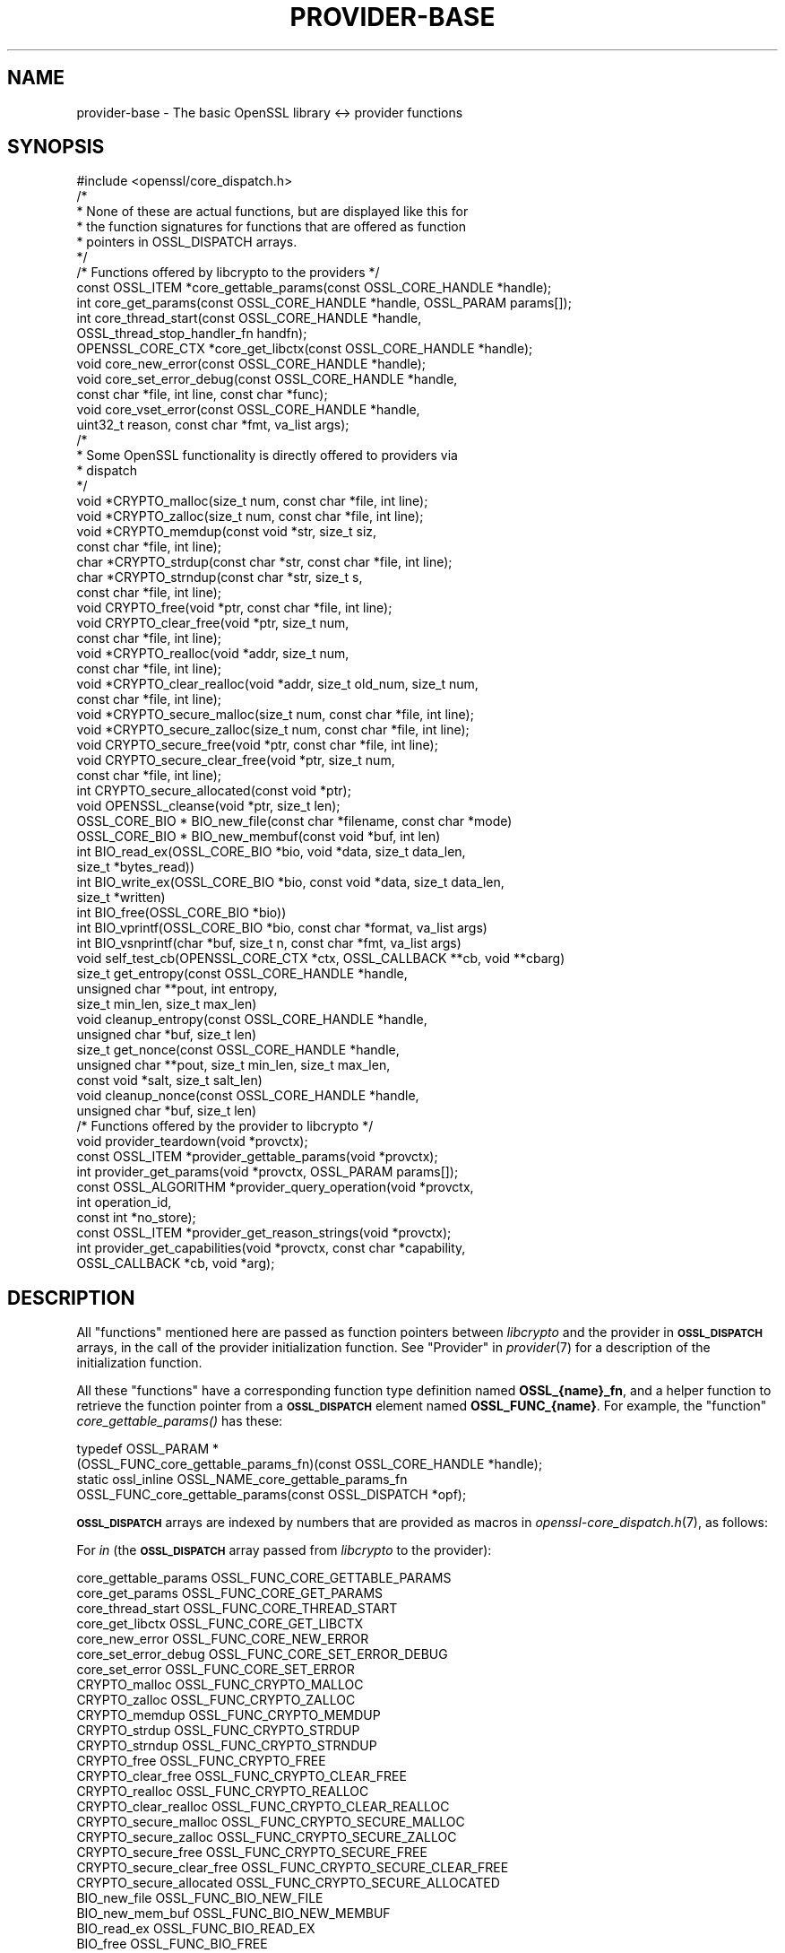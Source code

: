 .\" Automatically generated by Pod::Man 2.27 (Pod::Simple 3.28)
.\"
.\" Standard preamble:
.\" ========================================================================
.de Sp \" Vertical space (when we can't use .PP)
.if t .sp .5v
.if n .sp
..
.de Vb \" Begin verbatim text
.ft CW
.nf
.ne \\$1
..
.de Ve \" End verbatim text
.ft R
.fi
..
.\" Set up some character translations and predefined strings.  \*(-- will
.\" give an unbreakable dash, \*(PI will give pi, \*(L" will give a left
.\" double quote, and \*(R" will give a right double quote.  \*(C+ will
.\" give a nicer C++.  Capital omega is used to do unbreakable dashes and
.\" therefore won't be available.  \*(C` and \*(C' expand to `' in nroff,
.\" nothing in troff, for use with C<>.
.tr \(*W-
.ds C+ C\v'-.1v'\h'-1p'\s-2+\h'-1p'+\s0\v'.1v'\h'-1p'
.ie n \{\
.    ds -- \(*W-
.    ds PI pi
.    if (\n(.H=4u)&(1m=24u) .ds -- \(*W\h'-12u'\(*W\h'-12u'-\" diablo 10 pitch
.    if (\n(.H=4u)&(1m=20u) .ds -- \(*W\h'-12u'\(*W\h'-8u'-\"  diablo 12 pitch
.    ds L" ""
.    ds R" ""
.    ds C` ""
.    ds C' ""
'br\}
.el\{\
.    ds -- \|\(em\|
.    ds PI \(*p
.    ds L" ``
.    ds R" ''
.    ds C`
.    ds C'
'br\}
.\"
.\" Escape single quotes in literal strings from groff's Unicode transform.
.ie \n(.g .ds Aq \(aq
.el       .ds Aq '
.\"
.\" If the F register is turned on, we'll generate index entries on stderr for
.\" titles (.TH), headers (.SH), subsections (.SS), items (.Ip), and index
.\" entries marked with X<> in POD.  Of course, you'll have to process the
.\" output yourself in some meaningful fashion.
.\"
.\" Avoid warning from groff about undefined register 'F'.
.de IX
..
.nr rF 0
.if \n(.g .if rF .nr rF 1
.if (\n(rF:(\n(.g==0)) \{
.    if \nF \{
.        de IX
.        tm Index:\\$1\t\\n%\t"\\$2"
..
.        if !\nF==2 \{
.            nr % 0
.            nr F 2
.        \}
.    \}
.\}
.rr rF
.\"
.\" Accent mark definitions (@(#)ms.acc 1.5 88/02/08 SMI; from UCB 4.2).
.\" Fear.  Run.  Save yourself.  No user-serviceable parts.
.    \" fudge factors for nroff and troff
.if n \{\
.    ds #H 0
.    ds #V .8m
.    ds #F .3m
.    ds #[ \f1
.    ds #] \fP
.\}
.if t \{\
.    ds #H ((1u-(\\\\n(.fu%2u))*.13m)
.    ds #V .6m
.    ds #F 0
.    ds #[ \&
.    ds #] \&
.\}
.    \" simple accents for nroff and troff
.if n \{\
.    ds ' \&
.    ds ` \&
.    ds ^ \&
.    ds , \&
.    ds ~ ~
.    ds /
.\}
.if t \{\
.    ds ' \\k:\h'-(\\n(.wu*8/10-\*(#H)'\'\h"|\\n:u"
.    ds ` \\k:\h'-(\\n(.wu*8/10-\*(#H)'\`\h'|\\n:u'
.    ds ^ \\k:\h'-(\\n(.wu*10/11-\*(#H)'^\h'|\\n:u'
.    ds , \\k:\h'-(\\n(.wu*8/10)',\h'|\\n:u'
.    ds ~ \\k:\h'-(\\n(.wu-\*(#H-.1m)'~\h'|\\n:u'
.    ds / \\k:\h'-(\\n(.wu*8/10-\*(#H)'\z\(sl\h'|\\n:u'
.\}
.    \" troff and (daisy-wheel) nroff accents
.ds : \\k:\h'-(\\n(.wu*8/10-\*(#H+.1m+\*(#F)'\v'-\*(#V'\z.\h'.2m+\*(#F'.\h'|\\n:u'\v'\*(#V'
.ds 8 \h'\*(#H'\(*b\h'-\*(#H'
.ds o \\k:\h'-(\\n(.wu+\w'\(de'u-\*(#H)/2u'\v'-.3n'\*(#[\z\(de\v'.3n'\h'|\\n:u'\*(#]
.ds d- \h'\*(#H'\(pd\h'-\w'~'u'\v'-.25m'\f2\(hy\fP\v'.25m'\h'-\*(#H'
.ds D- D\\k:\h'-\w'D'u'\v'-.11m'\z\(hy\v'.11m'\h'|\\n:u'
.ds th \*(#[\v'.3m'\s+1I\s-1\v'-.3m'\h'-(\w'I'u*2/3)'\s-1o\s+1\*(#]
.ds Th \*(#[\s+2I\s-2\h'-\w'I'u*3/5'\v'-.3m'o\v'.3m'\*(#]
.ds ae a\h'-(\w'a'u*4/10)'e
.ds Ae A\h'-(\w'A'u*4/10)'E
.    \" corrections for vroff
.if v .ds ~ \\k:\h'-(\\n(.wu*9/10-\*(#H)'\s-2\u~\d\s+2\h'|\\n:u'
.if v .ds ^ \\k:\h'-(\\n(.wu*10/11-\*(#H)'\v'-.4m'^\v'.4m'\h'|\\n:u'
.    \" for low resolution devices (crt and lpr)
.if \n(.H>23 .if \n(.V>19 \
\{\
.    ds : e
.    ds 8 ss
.    ds o a
.    ds d- d\h'-1'\(ga
.    ds D- D\h'-1'\(hy
.    ds th \o'bp'
.    ds Th \o'LP'
.    ds ae ae
.    ds Ae AE
.\}
.rm #[ #] #H #V #F C
.\" ========================================================================
.\"
.IX Title "PROVIDER-BASE 7"
.TH PROVIDER-BASE 7 "2021-01-07" "3.0.0-alpha10-dev" "OpenSSL"
.\" For nroff, turn off justification.  Always turn off hyphenation; it makes
.\" way too many mistakes in technical documents.
.if n .ad l
.nh
.SH "NAME"
provider\-base
\&\- The basic OpenSSL library <\-> provider functions
.SH "SYNOPSIS"
.IX Header "SYNOPSIS"
.Vb 1
\& #include <openssl/core_dispatch.h>
\&
\& /*
\&  * None of these are actual functions, but are displayed like this for
\&  * the function signatures for functions that are offered as function
\&  * pointers in OSSL_DISPATCH arrays.
\&  */
\&
\& /* Functions offered by libcrypto to the providers */
\& const OSSL_ITEM *core_gettable_params(const OSSL_CORE_HANDLE *handle);
\& int core_get_params(const OSSL_CORE_HANDLE *handle, OSSL_PARAM params[]);
\& int core_thread_start(const OSSL_CORE_HANDLE *handle,
\&                       OSSL_thread_stop_handler_fn handfn);
\& OPENSSL_CORE_CTX *core_get_libctx(const OSSL_CORE_HANDLE *handle);
\& void core_new_error(const OSSL_CORE_HANDLE *handle);
\& void core_set_error_debug(const OSSL_CORE_HANDLE *handle,
\&                           const char *file, int line, const char *func);
\& void core_vset_error(const OSSL_CORE_HANDLE *handle,
\&                      uint32_t reason, const char *fmt, va_list args);
\&
\& /*
\&  * Some OpenSSL functionality is directly offered to providers via
\&  * dispatch
\&  */
\& void *CRYPTO_malloc(size_t num, const char *file, int line);
\& void *CRYPTO_zalloc(size_t num, const char *file, int line);
\& void *CRYPTO_memdup(const void *str, size_t siz,
\&                     const char *file, int line);
\& char *CRYPTO_strdup(const char *str, const char *file, int line);
\& char *CRYPTO_strndup(const char *str, size_t s,
\&                      const char *file, int line);
\& void CRYPTO_free(void *ptr, const char *file, int line);
\& void CRYPTO_clear_free(void *ptr, size_t num,
\&                        const char *file, int line);
\& void *CRYPTO_realloc(void *addr, size_t num,
\&                      const char *file, int line);
\& void *CRYPTO_clear_realloc(void *addr, size_t old_num, size_t num,
\&                            const char *file, int line);
\& void *CRYPTO_secure_malloc(size_t num, const char *file, int line);
\& void *CRYPTO_secure_zalloc(size_t num, const char *file, int line);
\& void CRYPTO_secure_free(void *ptr, const char *file, int line);
\& void CRYPTO_secure_clear_free(void *ptr, size_t num,
\&                               const char *file, int line);
\& int CRYPTO_secure_allocated(const void *ptr);
\& void OPENSSL_cleanse(void *ptr, size_t len);
\&
\& OSSL_CORE_BIO * BIO_new_file(const char *filename, const char *mode)
\& OSSL_CORE_BIO * BIO_new_membuf(const void *buf, int len)
\& int BIO_read_ex(OSSL_CORE_BIO *bio, void *data, size_t data_len,
\&                 size_t *bytes_read))
\& int BIO_write_ex(OSSL_CORE_BIO *bio, const void *data, size_t data_len,
\&                  size_t *written)
\& int BIO_free(OSSL_CORE_BIO *bio))
\& int BIO_vprintf(OSSL_CORE_BIO *bio, const char *format, va_list args)
\& int BIO_vsnprintf(char *buf, size_t n, const char *fmt, va_list args)
\&
\& void self_test_cb(OPENSSL_CORE_CTX *ctx, OSSL_CALLBACK **cb, void **cbarg)
\&
\& size_t get_entropy(const OSSL_CORE_HANDLE *handle,
\&                    unsigned char **pout, int entropy,
\&                    size_t min_len, size_t max_len)
\& void cleanup_entropy(const OSSL_CORE_HANDLE *handle,
\&                      unsigned char *buf, size_t len)
\& size_t get_nonce(const OSSL_CORE_HANDLE *handle,
\&                  unsigned char **pout, size_t min_len, size_t max_len,
\&                  const void *salt, size_t salt_len)
\& void cleanup_nonce(const OSSL_CORE_HANDLE *handle,
\&                    unsigned char *buf, size_t len)
\&
\& /* Functions offered by the provider to libcrypto */
\& void provider_teardown(void *provctx);
\& const OSSL_ITEM *provider_gettable_params(void *provctx);
\& int provider_get_params(void *provctx, OSSL_PARAM params[]);
\& const OSSL_ALGORITHM *provider_query_operation(void *provctx,
\&                                                int operation_id,
\&                                                const int *no_store);
\& const OSSL_ITEM *provider_get_reason_strings(void *provctx);
\& int provider_get_capabilities(void *provctx, const char *capability,
\&                               OSSL_CALLBACK *cb, void *arg);
.Ve
.SH "DESCRIPTION"
.IX Header "DESCRIPTION"
All \*(L"functions\*(R" mentioned here are passed as function pointers between
\&\fIlibcrypto\fR and the provider in \fB\s-1OSSL_DISPATCH\s0\fR arrays, in the call
of the provider initialization function.  See \*(L"Provider\*(R" in \fIprovider\fR\|(7)
for a description of the initialization function.
.PP
All these \*(L"functions\*(R" have a corresponding function type definition
named \fBOSSL_{name}_fn\fR, and a helper function to retrieve the
function pointer from a \fB\s-1OSSL_DISPATCH\s0\fR element named
\&\fBOSSL_FUNC_{name}\fR.
For example, the \*(L"function\*(R" \fIcore_gettable_params()\fR has these:
.PP
.Vb 4
\& typedef OSSL_PARAM *
\&     (OSSL_FUNC_core_gettable_params_fn)(const OSSL_CORE_HANDLE *handle);
\& static ossl_inline OSSL_NAME_core_gettable_params_fn
\&     OSSL_FUNC_core_gettable_params(const OSSL_DISPATCH *opf);
.Ve
.PP
\&\fB\s-1OSSL_DISPATCH\s0\fR arrays are indexed by numbers that are provided as
macros in \fIopenssl\-core_dispatch.h\fR\|(7), as follows:
.PP
For \fIin\fR (the \fB\s-1OSSL_DISPATCH\s0\fR array passed from \fIlibcrypto\fR to the
provider):
.PP
.Vb 10
\& core_gettable_params           OSSL_FUNC_CORE_GETTABLE_PARAMS
\& core_get_params                OSSL_FUNC_CORE_GET_PARAMS
\& core_thread_start              OSSL_FUNC_CORE_THREAD_START
\& core_get_libctx                OSSL_FUNC_CORE_GET_LIBCTX
\& core_new_error                 OSSL_FUNC_CORE_NEW_ERROR
\& core_set_error_debug           OSSL_FUNC_CORE_SET_ERROR_DEBUG
\& core_set_error                 OSSL_FUNC_CORE_SET_ERROR
\& CRYPTO_malloc                  OSSL_FUNC_CRYPTO_MALLOC
\& CRYPTO_zalloc                  OSSL_FUNC_CRYPTO_ZALLOC
\& CRYPTO_memdup                  OSSL_FUNC_CRYPTO_MEMDUP
\& CRYPTO_strdup                  OSSL_FUNC_CRYPTO_STRDUP
\& CRYPTO_strndup                 OSSL_FUNC_CRYPTO_STRNDUP
\& CRYPTO_free                    OSSL_FUNC_CRYPTO_FREE
\& CRYPTO_clear_free              OSSL_FUNC_CRYPTO_CLEAR_FREE
\& CRYPTO_realloc                 OSSL_FUNC_CRYPTO_REALLOC
\& CRYPTO_clear_realloc           OSSL_FUNC_CRYPTO_CLEAR_REALLOC
\& CRYPTO_secure_malloc           OSSL_FUNC_CRYPTO_SECURE_MALLOC
\& CRYPTO_secure_zalloc           OSSL_FUNC_CRYPTO_SECURE_ZALLOC
\& CRYPTO_secure_free             OSSL_FUNC_CRYPTO_SECURE_FREE
\& CRYPTO_secure_clear_free       OSSL_FUNC_CRYPTO_SECURE_CLEAR_FREE
\& CRYPTO_secure_allocated        OSSL_FUNC_CRYPTO_SECURE_ALLOCATED
\& BIO_new_file                   OSSL_FUNC_BIO_NEW_FILE
\& BIO_new_mem_buf                OSSL_FUNC_BIO_NEW_MEMBUF
\& BIO_read_ex                    OSSL_FUNC_BIO_READ_EX
\& BIO_free                       OSSL_FUNC_BIO_FREE
\& BIO_vprintf                    OSSL_FUNC_BIO_VPRINTF
\& OPENSSL_cleanse                OSSL_FUNC_OPENSSL_CLEANSE
\& OSSL_SELF_TEST_set_callback    OSSL_FUNC_SELF_TEST_CB
\& ossl_rand_get_entropy          OSSL_FUNC_GET_ENTROPY
\& ossl_rand_cleanup_entropy      OSSL_FUNC_CLEANUP_ENTROPY
\& ossl_rand_get_nonce            OSSL_FUNC_GET_NONCE
\& ossl_rand_cleanup_nonce        OSSL_FUNC_CLEANUP_NONCE
.Ve
.PP
For \fI*out\fR (the \fB\s-1OSSL_DISPATCH\s0\fR array passed from the provider to
\&\fIlibcrypto\fR):
.PP
.Vb 7
\& provider_teardown              OSSL_FUNC_PROVIDER_TEARDOWN
\& provider_gettable_params       OSSL_FUNC_PROVIDER_GETTABLE_PARAMS
\& provider_get_params            OSSL_FUNC_PROVIDER_GET_PARAMS
\& provider_query_operation       OSSL_FUNC_PROVIDER_QUERY_OPERATION
\& provider_get_reason_strings    OSSL_FUNC_PROVIDER_GET_REASON_STRINGS
\& provider_get_capabilities      OSSL_FUNC_PROVIDER_GET_CAPABILITIES
\& provider_self_test             OSSL_FUNC_PROVIDER_SELF_TEST
.Ve
.SS "Core functions"
.IX Subsection "Core functions"
\&\fIcore_gettable_params()\fR returns a constant array of descriptor
\&\fB\s-1OSSL_PARAM\s0\fR, for parameters that \fIcore_get_params()\fR can handle.
.PP
\&\fIcore_get_params()\fR retrieves parameters from the core for the given \fIhandle\fR.
See \*(L"Core parameters\*(R" below for a description of currently known
parameters.
.PP
\&\fIcore_get_libctx()\fR retrieves the library context in which the library
object for the current provider is stored, accessible through the \fIhandle\fR.
This may sometimes be useful if the provider wishes to store a
reference to its context in the same library context.
.PP
\&\fIcore_new_error()\fR, \fIcore_set_error_debug()\fR and \fIcore_set_error()\fR are
building blocks for reporting an error back to the core, with
reference to the \fIhandle\fR.
.IP "\fIcore_new_error()\fR" 4
.IX Item "core_new_error()"
allocates a new thread specific error record.
.Sp
This corresponds to the OpenSSL function \fIERR_new\fR\|(3).
.IP "\fIcore_set_error_debug()\fR" 4
.IX Item "core_set_error_debug()"
sets debugging information in the current thread specific error
record.
The debugging information includes the name of the file \fIfile\fR, the
line \fIline\fR and the function name \fIfunc\fR where the error occurred.
.Sp
This corresponds to the OpenSSL function \fIERR_set_debug\fR\|(3).
.IP "\fIcore_set_error()\fR" 4
.IX Item "core_set_error()"
sets the \fIreason\fR for the error, along with any addition data.
The \fIreason\fR is a number defined by the provider and used to index
the reason strings table that's returned by
\&\fIprovider_get_reason_strings()\fR.
The additional data is given as a format string \fIfmt\fR and a set of
arguments \fIargs\fR, which are treated in the same manner as with
\&\fIBIO_vsnprintf()\fR.
\&\fIfile\fR and \fIline\fR may also be passed to indicate exactly where the
error occurred or was reported.
.Sp
This corresponds to the OpenSSL function \fIERR_vset_error\fR\|(3).
.PP
\&\fICRYPTO_malloc()\fR, \fICRYPTO_zalloc()\fR, \fICRYPTO_memdup()\fR, \fICRYPTO_strdup()\fR,
\&\fICRYPTO_strndup()\fR, \fICRYPTO_free()\fR, \fICRYPTO_clear_free()\fR,
\&\fICRYPTO_realloc()\fR, \fICRYPTO_clear_realloc()\fR, \fICRYPTO_secure_malloc()\fR,
\&\fICRYPTO_secure_zalloc()\fR, \fICRYPTO_secure_free()\fR,
\&\fICRYPTO_secure_clear_free()\fR, \fICRYPTO_secure_allocated()\fR,
\&\fIBIO_new_file()\fR, \fIBIO_new_mem_buf()\fR, \fIBIO_read_ex()\fR, \fIBIO_free()\fR,
\&\fIBIO_vprintf()\fR, \fIOPENSSL_cleanse()\fR, and \fIOPENSSL_hexstr2buf()\fR
correspond exactly to the public functions with the same name.
As a matter of fact, the pointers in the \fB\s-1OSSL_DISPATCH\s0\fR array are
direct pointers to those public functions. Note that the \s-1BIO\s0 functions take an
\&\fB\s-1OSSL_CORE_BIO\s0\fR type rather than the standard \fB\s-1BIO\s0\fR type. This is to ensure
that a provider does not mix BIOs from the core with BIOs used on the provider
side (the two are not compatible).
\&\fIOSSL_SELF_TEST_set_callback()\fR is used to set an optional callback that can be
passed into a provider. This may be ignored by a provider.
.PP
\&\fIget_entropy()\fR retrieves seeding material from the operating system.
The seeding material will have at least \fIentropy\fR bytes of randomness and the
output will have at least \fImin_len\fR and at most \fImax_len\fR bytes.
The buffer address is stored in \fI*pout\fR and the buffer length is
returned to the caller.  On error, zero is returned.
.PP
\&\fIcleanup_entropy()\fR is used to clean up and free the buffer returned by
\&\fIget_entropy()\fR.  The entropy pointer returned by \fIget_entropy()\fR is passed in
\&\fBbuf\fR and its length in \fBlen\fR.
.PP
\&\fIget_nonce()\fR retrieves a nonce using the passed \fIsalt\fR parameter
of length \fIsalt_len\fR and operating system specific information.
The \fIsalt\fR should contain uniquely identifying information and this is
included, in an unspecified manner, as part of the output.
The output is stored in a buffer which contrains at least \fImin_len\fR and at
most \fImax_len\fR bytes.  The buffer address is stored in \fI*pout\fR and the
buffer length returned to the caller.  On error, zero is returned.
.PP
\&\fIcleanup_nonce()\fR is used to clean up and free the buffer returned by
\&\fIget_nonce()\fR.  The nonce pointer returned by \fIget_nonce()\fR is passed in
\&\fBbuf\fR and its length in \fBlen\fR.
.SS "Provider functions"
.IX Subsection "Provider functions"
\&\fIprovider_teardown()\fR is called when a provider is shut down and removed
from the core's provider store.
It must free the passed \fIprovctx\fR.
.PP
\&\fIprovider_gettable_params()\fR should return a constant array of
descriptor \fB\s-1OSSL_PARAM\s0\fR, for parameters that \fIprovider_get_params()\fR
can handle.
.PP
\&\fIprovider_get_params()\fR should process the \fB\s-1OSSL_PARAM\s0\fR array
\&\fIparams\fR, setting the values of the parameters it understands.
.PP
\&\fIprovider_query_operation()\fR should return a constant \fB\s-1OSSL_ALGORITHM\s0\fR
that corresponds to the given \fIoperation_id\fR.
It should indicate if the core may store a reference to this array by
setting \fI*no_store\fR to 0 (core may store a reference) or 1 (core may
not store a reference).
.PP
\&\fIprovider_get_reason_strings()\fR should return a constant \fB\s-1OSSL_ITEM\s0\fR
array that provides reason strings for reason codes the provider may
use when reporting errors using \fIcore_put_error()\fR.
.PP
The \fIprovider_get_capabilities()\fR function should call the callback \fIcb\fR passing
it a set of \fB\s-1OSSL_PARAM\s0\fRs and the caller supplied argument \fIarg\fR. The
\&\fB\s-1OSSL_PARAM\s0\fRs should provide details about the capability with the name given
in the \fIcapability\fR argument relevant for the provider context \fIprovctx\fR. If a
provider supports multiple capabilities with the given name then it may call the
callback multiple times (one for each capability). Capabilities can be useful for
describing the services that a provider can offer. For further details see the
\&\*(L"\s-1CAPABILITIES\*(R"\s0 section below. It should return 1 on success or 0 on error.
.PP
The \fIprovider_self_test()\fR function should perform known answer tests on a subset
of the algorithms that it uses, and may also verify the integrity of the
provider module. It should return 1 on success or 0 on error. It will return 1
if this function is not used.
.PP
None of these functions are mandatory, but a provider is fairly
useless without at least \fIprovider_query_operation()\fR, and
\&\fIprovider_gettable_params()\fR is fairly useless if not accompanied by
\&\fIprovider_get_params()\fR.
.SS "Provider parameters"
.IX Subsection "Provider parameters"
\&\fIprovider_get_params()\fR can return the following provider parameters to the core:
.ie n .IP """name"" (\fB\s-1OSSL_PROV_PARAM_NAME\s0\fR) <UTF8_ptr>" 4
.el .IP "``name'' (\fB\s-1OSSL_PROV_PARAM_NAME\s0\fR) <UTF8_ptr>" 4
.IX Item "name (OSSL_PROV_PARAM_NAME) <UTF8_ptr>"
This points to a string that should give a unique name for the provider.
.ie n .IP """version"" (\fB\s-1OSSL_PROV_PARAM_VERSION\s0\fR) <UTF8_ptr>" 4
.el .IP "``version'' (\fB\s-1OSSL_PROV_PARAM_VERSION\s0\fR) <UTF8_ptr>" 4
.IX Item "version (OSSL_PROV_PARAM_VERSION) <UTF8_ptr>"
This points to a string that is a version number associated with this provider.
OpenSSL in-built providers use \s-1OPENSSL_VERSION_STR,\s0 but this may be different
for any third party provider. This string is for informational purposes only.
.ie n .IP """buildinfo"" (\fB\s-1OSSL_PROV_PARAM_BUILDINFO\s0\fR) <UTF8_ptr>" 4
.el .IP "``buildinfo'' (\fB\s-1OSSL_PROV_PARAM_BUILDINFO\s0\fR) <UTF8_ptr>" 4
.IX Item "buildinfo (OSSL_PROV_PARAM_BUILDINFO) <UTF8_ptr>"
This points to a string that is a build information associated with this provider.
OpenSSL in-built providers use \s-1OPENSSL_FULL_VERSION_STR,\s0 but this may be
different for any third party provider.
.ie n .IP """status"" (\fB\s-1OSSL_PROV_PARAM_STATUS\s0\fR) <unsigned integer>" 4
.el .IP "``status'' (\fB\s-1OSSL_PROV_PARAM_STATUS\s0\fR) <unsigned integer>" 4
.IX Item "status (OSSL_PROV_PARAM_STATUS) <unsigned integer>"
This returns 0 if the provider has entered an error state, otherwise it returns
1.
.PP
\&\fIprovider_gettable_params()\fR should return the above parameters.
.SS "Core parameters"
.IX Subsection "Core parameters"
\&\fIcore_get_params()\fR can retrieve the following core parameters for each provider:
.ie n .IP """openssl-version"" (\fB\s-1OSSL_PROV_PARAM_CORE_VERSION\s0\fR) <UTF8_ptr>" 4
.el .IP "``openssl-version'' (\fB\s-1OSSL_PROV_PARAM_CORE_VERSION\s0\fR) <UTF8_ptr>" 4
.IX Item "openssl-version (OSSL_PROV_PARAM_CORE_VERSION) <UTF8_ptr>"
This points to the OpenSSL libraries' full version string, i.e. the string
expanded from the macro \fB\s-1OPENSSL_VERSION_STR\s0\fR.
.ie n .IP """provider-name"" (\fB\s-1OSSL_PROV_PARAM_CORE_PROV_NAME\s0\fR) <UTF8_ptr>" 4
.el .IP "``provider-name'' (\fB\s-1OSSL_PROV_PARAM_CORE_PROV_NAME\s0\fR) <UTF8_ptr>" 4
.IX Item "provider-name (OSSL_PROV_PARAM_CORE_PROV_NAME) <UTF8_ptr>"
This points to the OpenSSL libraries' idea of what the calling provider is named.
.ie n .IP """module-filename"" (\fB\s-1OSSL_PROV_PARAM_CORE_MODULE_FILENAME\s0\fR) <UTF8_ptr>" 4
.el .IP "``module-filename'' (\fB\s-1OSSL_PROV_PARAM_CORE_MODULE_FILENAME\s0\fR) <UTF8_ptr>" 4
.IX Item "module-filename (OSSL_PROV_PARAM_CORE_MODULE_FILENAME) <UTF8_ptr>"
This points to a string containing the full filename of the providers
module file.
.PP
Additionally, provider specific configuration parameters from the
config file are available, in dotted name form.
The dotted name form is a concatenation of section names and final
config command name separated by periods.
.PP
For example, let's say we have the following config example:
.PP
.Vb 1
\& openssl_conf = openssl_init
\&
\& [openssl_init]
\& providers = providers_sect
\&
\& [providers_sect]
\& foo = foo_sect
\&
\& [foo_sect]
\& activate = 1
\& data1 = 2
\& data2 = str
\& more = foo_more
\&
\& [foo_more]
\& data3 = foo,bar
.Ve
.PP
The provider will have these additional parameters available:
.ie n .IP """activate""" 4
.el .IP "``activate''" 4
.IX Item "activate"
pointing at the string \*(L"1\*(R"
.ie n .IP """data1""" 4
.el .IP "``data1''" 4
.IX Item "data1"
pointing at the string \*(L"2\*(R"
.ie n .IP """data2""" 4
.el .IP "``data2''" 4
.IX Item "data2"
pointing at the string \*(L"str\*(R"
.ie n .IP """more.data3""" 4
.el .IP "``more.data3''" 4
.IX Item "more.data3"
pointing at the string \*(L"foo,bar\*(R"
.PP
For more information on handling parameters, see \s-1\fIOSSL_PARAM\s0\fR\|(3) as
\&\fIOSSL_PARAM_int\fR\|(3).
.SH "CAPABILITIES"
.IX Header "CAPABILITIES"
Capabilities describe some of the services that a provider can offer.
Applications can query the capabilities to discover those services.
.PP
\fI\*(L"TLS-GROUP\*(R" Capability\fR
.IX Subsection "TLS-GROUP Capability"
.PP
The \*(L"TLS-GROUP\*(R" capability can be queried by libssl to discover the list of
\&\s-1TLS\s0 groups that a provider can support. Each group supported can be used for
\&\fIkey exchange\fR (\s-1KEX\s0) or \fIkey encapsulation method\fR (\s-1KEM\s0) during a \s-1TLS\s0
handshake.
\&\s-1TLS\s0 clients can advertise the list of \s-1TLS\s0 groups they support in the
supported_groups extension, and \s-1TLS\s0 servers can select a group from the offered
list that they also support. In this way a provider can add to the list of
groups that libssl already supports with additional ones.
.PP
Each \s-1TLS\s0 group that a provider supports should be described via the callback
passed in through the provider_get_capabilities function. Each group should have
the following details supplied (all are mandatory, except
\&\fB\s-1OSSL_CAPABILITY_TLS_GROUP_IS_KEM\s0\fR):
.ie n .IP """tls-group-name"" (\fB\s-1OSSL_CAPABILITY_TLS_GROUP_NAME\s0\fR) <utf8 string>" 4
.el .IP "``tls-group-name'' (\fB\s-1OSSL_CAPABILITY_TLS_GROUP_NAME\s0\fR) <utf8 string>" 4
.IX Item "tls-group-name (OSSL_CAPABILITY_TLS_GROUP_NAME) <utf8 string>"
The name of the group as given in the \s-1IANA TLS\s0 Supported Groups registry
<https://www.iana.org/assignments/tls\-parameters/tls\-parameters.xhtml#tls\-parameters\-8>.
.ie n .IP """tls-group-name-internal"" (\fB\s-1OSSL_CAPABILITY_TLS_GROUP_NAME_INTERNAL\s0\fR) <utf8 string>" 4
.el .IP "``tls-group-name-internal'' (\fB\s-1OSSL_CAPABILITY_TLS_GROUP_NAME_INTERNAL\s0\fR) <utf8 string>" 4
.IX Item "tls-group-name-internal (OSSL_CAPABILITY_TLS_GROUP_NAME_INTERNAL) <utf8 string>"
The name of the group as known by the provider. This could be the same as the
\&\*(L"tls-group-name\*(R", but does not have to be.
.ie n .IP """tls-group-id"" (\fB\s-1OSSL_CAPABILITY_TLS_GROUP_ID\s0\fR) <unsigned integer>" 4
.el .IP "``tls-group-id'' (\fB\s-1OSSL_CAPABILITY_TLS_GROUP_ID\s0\fR) <unsigned integer>" 4
.IX Item "tls-group-id (OSSL_CAPABILITY_TLS_GROUP_ID) <unsigned integer>"
The \s-1TLS\s0 group id value as given in the \s-1IANA TLS\s0 Supported Groups registry.
.ie n .IP """tls-group-alg"" (\fB\s-1OSSL_CAPABILITY_TLS_GROUP_ALG\s0\fR) <utf8 string>" 4
.el .IP "``tls-group-alg'' (\fB\s-1OSSL_CAPABILITY_TLS_GROUP_ALG\s0\fR) <utf8 string>" 4
.IX Item "tls-group-alg (OSSL_CAPABILITY_TLS_GROUP_ALG) <utf8 string>"
The name of a Key Management algorithm that the provider offers and that should
be used with this group. Keys created should be able to support \fIkey exchange\fR
or \fIkey encapsulation method\fR (\s-1KEM\s0), as implied by the optional
\&\fB\s-1OSSL_CAPABILITY_TLS_GROUP_IS_KEM\s0\fR flag.
The algorithm must support key and parameter generation as well as the
key/parameter generation parameter, \fB\s-1OSSL_PKEY_PARAM_GROUP_NAME\s0\fR. The group
name given via \*(L"tls-group-name-internal\*(R" above will be passed via
\&\fB\s-1OSSL_PKEY_PARAM_GROUP_NAME\s0\fR when libssl wishes to generate keys/parameters.
.ie n .IP """tls-group-sec-bits"" (\fB\s-1OSSL_CAPABILITY_TLS_GROUP_SECURITY_BITS\s0\fR) <unsigned integer>" 4
.el .IP "``tls-group-sec-bits'' (\fB\s-1OSSL_CAPABILITY_TLS_GROUP_SECURITY_BITS\s0\fR) <unsigned integer>" 4
.IX Item "tls-group-sec-bits (OSSL_CAPABILITY_TLS_GROUP_SECURITY_BITS) <unsigned integer>"
The number of bits of security offered by keys in this group. The number of bits
should be comparable with the ones given in table 2 and 3 of the \s-1NIST SP800\-57\s0
document.
.ie n .IP """tls-group-is-kem"" (\fB\s-1OSSL_CAPABILITY_TLS_GROUP_IS_KEM\s0\fR) <unsigned integer>" 4
.el .IP "``tls-group-is-kem'' (\fB\s-1OSSL_CAPABILITY_TLS_GROUP_IS_KEM\s0\fR) <unsigned integer>" 4
.IX Item "tls-group-is-kem (OSSL_CAPABILITY_TLS_GROUP_IS_KEM) <unsigned integer>"
Boolean flag to describe if the group should be used in \fIkey exchange\fR (\s-1KEX\s0)
mode (0, default) or in \fIkey encapsulation method\fR (\s-1KEM\s0) mode (1).
.Sp
This parameter is optional: if not specified, \s-1KEX\s0 mode is assumed as the default
mode for the group.
.Sp
In \s-1KEX\s0 mode, in a typical Diffie-Hellman fashion, both sides execute \fIkeygen\fR
then \fIderive\fR against the peer public key. To operate in \s-1KEX\s0 mode, the group
implementation must support the provider functions as described in
\&\fIprovider\-keyexch\fR\|(7).
.Sp
In \s-1KEM\s0 mode, the client executes \fIkeygen\fR and sends its public key, the server
executes \fIencapsulate\fR using the client's public key and sends back the
resulting \fIciphertext\fR, finally the client executes \fIdecapsulate\fR to retrieve
the same \fIshared secret\fR generated by the server's \fIencapsulate\fR. To operate
in \s-1KEM\s0 mode, the group implementation must support the provider functions as
described in \fIprovider\-kem\fR\|(7).
.Sp
Both in \s-1KEX\s0 and \s-1KEM\s0 mode, the resulting \fIshared secret\fR is then used according
to the protocol specification.
.ie n .IP """tls-min-tls"" (\fB\s-1OSSL_CAPABILITY_TLS_GROUP_MIN_TLS\s0\fR) <integer>" 4
.el .IP "``tls-min-tls'' (\fB\s-1OSSL_CAPABILITY_TLS_GROUP_MIN_TLS\s0\fR) <integer>" 4
.IX Item "tls-min-tls (OSSL_CAPABILITY_TLS_GROUP_MIN_TLS) <integer>"
.PD 0
.ie n .IP """tls-max-tls"" (\fB\s-1OSSL_CAPABILITY_TLS_GROUP_MAX_TLS\s0\fR) <integer>" 4
.el .IP "``tls-max-tls'' (\fB\s-1OSSL_CAPABILITY_TLS_GROUP_MAX_TLS\s0\fR) <integer>" 4
.IX Item "tls-max-tls (OSSL_CAPABILITY_TLS_GROUP_MAX_TLS) <integer>"
.ie n .IP """tls-min-dtls"" (\fB\s-1OSSL_CAPABILITY_TLS_GROUP_MIN_DTLS\s0\fR) <integer>" 4
.el .IP "``tls-min-dtls'' (\fB\s-1OSSL_CAPABILITY_TLS_GROUP_MIN_DTLS\s0\fR) <integer>" 4
.IX Item "tls-min-dtls (OSSL_CAPABILITY_TLS_GROUP_MIN_DTLS) <integer>"
.ie n .IP """tls-max-dtls"" (\fB\s-1OSSL_CAPABILITY_TLS_GROUP_MAX_DTLS\s0\fR) <integer>" 4
.el .IP "``tls-max-dtls'' (\fB\s-1OSSL_CAPABILITY_TLS_GROUP_MAX_DTLS\s0\fR) <integer>" 4
.IX Item "tls-max-dtls (OSSL_CAPABILITY_TLS_GROUP_MAX_DTLS) <integer>"
.PD
These parameters can be used to describe the minimum and maximum \s-1TLS\s0 and \s-1DTLS\s0
versions supported by the group. The values equate to the on-the-wire encoding
of the various \s-1TLS\s0 versions. For example TLSv1.3 is 0x0304 (772 decimal), and
TLSv1.2 is 0x0303 (771 decimal). A 0 indicates that there is no defined minimum
or maximum. A \-1 indicates that the group should not be used in that protocol.
.SH "EXAMPLES"
.IX Header "EXAMPLES"
This is an example of a simple provider made available as a
dynamically loadable module.
It implements the fictitious algorithm \f(CW\*(C`FOO\*(C'\fR for the fictitious
operation \f(CW\*(C`BAR\*(C'\fR.
.PP
.Vb 3
\& #include <malloc.h>
\& #include <openssl/core.h>
\& #include <openssl/core_dispatch.h>
\&
\& /* Errors used in this provider */
\& #define E_MALLOC       1
\&
\& static const OSSL_ITEM reasons[] = {
\&     { E_MALLOC, "memory allocation failure" }.
\&     { 0, NULL } /* Termination */
\& };
\&
\& /*
\&  * To ensure we get the function signature right, forward declare
\&  * them using function types provided by openssl/core_dispatch.h
\&  */
\& OSSL_FUNC_bar_newctx_fn foo_newctx;
\& OSSL_FUNC_bar_freectx_fn foo_freectx;
\& OSSL_FUNC_bar_init_fn foo_init;
\& OSSL_FUNC_bar_update_fn foo_update;
\& OSSL_FUNC_bar_final_fn foo_final;
\&
\& OSSL_FUNC_provider_query_operation_fn p_query;
\& OSSL_FUNC_provider_get_reason_strings_fn p_reasons;
\& OSSL_FUNC_provider_teardown_fn p_teardown;
\&
\& OSSL_provider_init_fn OSSL_provider_init;
\&
\& OSSL_FUNC_core_put_error *c_put_error = NULL;
\&
\& /* Provider context */
\& struct prov_ctx_st {
\&     OSSL_CORE_HANDLE *handle;
\& }
\&
\& /* operation context for the algorithm FOO */
\& struct foo_ctx_st {
\&     struct prov_ctx_st *provctx;
\&     int b;
\& };
\&
\& static void *foo_newctx(void *provctx)
\& {
\&     struct foo_ctx_st *fooctx = malloc(sizeof(*fooctx));
\&
\&     if (fooctx != NULL)
\&         fooctx\->provctx = provctx;
\&     else
\&         c_put_error(provctx\->handle, E_MALLOC, _\|_FILE_\|_, _\|_LINE_\|_);
\&     return fooctx;
\& }
\&
\& static void foo_freectx(void *fooctx)
\& {
\&     free(fooctx);
\& }
\&
\& static int foo_init(void *vfooctx)
\& {
\&     struct foo_ctx_st *fooctx = vfooctx;
\&
\&     fooctx\->b = 0x33;
\& }
\&
\& static int foo_update(void *vfooctx, unsigned char *in, size_t inl)
\& {
\&     struct foo_ctx_st *fooctx = vfooctx;
\&
\&     /* did you expect something serious? */
\&     if (inl == 0)
\&         return 1;
\&     for (; inl\-\- > 0; in++)
\&         *in ^= fooctx\->b;
\&     return 1;
\& }
\&
\& static int foo_final(void *vfooctx)
\& {
\&     struct foo_ctx_st *fooctx = vfooctx;
\&
\&     fooctx\->b = 0x66;
\& }
\&
\& static const OSSL_DISPATCH foo_fns[] = {
\&     { OSSL_FUNC_BAR_NEWCTX, (void (*)(void))foo_newctx },
\&     { OSSL_FUNC_BAR_FREECTX, (void (*)(void))foo_freectx },
\&     { OSSL_FUNC_BAR_INIT, (void (*)(void))foo_init },
\&     { OSSL_FUNC_BAR_UPDATE, (void (*)(void))foo_update },
\&     { OSSL_FUNC_BAR_FINAL, (void (*)(void))foo_final },
\&     { 0, NULL }
\& };
\&
\& static const OSSL_ALGORITHM bars[] = {
\&     { "FOO", "provider=chumbawamba", foo_fns },
\&     { NULL, NULL, NULL }
\& };
\&
\& static const OSSL_ALGORITHM *p_query(void *provctx, int operation_id,
\&                                      int *no_store)
\& {
\&     switch (operation_id) {
\&     case OSSL_OP_BAR:
\&         return bars;
\&     }
\&     return NULL;
\& }
\&
\& static const OSSL_ITEM *p_reasons(void *provctx)
\& {
\&     return reasons;
\& }
\&
\& static void p_teardown(void *provctx)
\& {
\&     free(provctx);
\& }
\&
\& static const OSSL_DISPATCH prov_fns[] = {
\&     { OSSL_FUNC_PROVIDER_TEARDOWN, (void (*)(void))p_teardown },
\&     { OSSL_FUNC_PROVIDER_QUERY_OPERATION, (void (*)(void))p_query },
\&     { OSSL_FUNC_PROVIDER_GET_REASON_STRINGS, (void (*)(void))p_reasons },
\&     { 0, NULL }
\& };
\&
\& int OSSL_provider_init(const OSSL_CORE_HANDLE *handle,
\&                        const OSSL_DISPATCH *in,
\&                        const OSSL_DISPATCH **out,
\&                        void **provctx)
\& {
\&     struct prov_ctx_st *pctx = NULL;
\&
\&     for (; in\->function_id != 0; in++)
\&         switch (in\->function_id) {
\&         case OSSL_FUNC_CORE_PUT_ERROR:
\&             c_put_error = OSSL_FUNC_core_put_error(in);
\&             break;
\&         }
\&
\&     *out = prov_fns;
\&
\&     if ((pctx = malloc(sizeof(*pctx))) == NULL) {
\&         /*
\&          * ALEA IACTA EST, if the core retrieves the reason table
\&          * regardless, that string will be displayed, otherwise not.
\&          */
\&         c_put_error(handle, E_MALLOC, _\|_FILE_\|_, _\|_LINE_\|_);
\&         return 0;
\&     }
\&     pctx\->handle = handle;
\&     return 1;
\& }
.Ve
.PP
This relies on a few things existing in \fIopenssl/core_dispatch.h\fR:
.PP
.Vb 1
\& #define OSSL_OP_BAR            4711
\&
\& #define OSSL_FUNC_BAR_NEWCTX      1
\& typedef void *(OSSL_FUNC_bar_newctx_fn)(void *provctx);
\& static ossl_inline OSSL_FUNC_bar_newctx(const OSSL_DISPATCH *opf)
\& { return (OSSL_FUNC_bar_newctx_fn *)opf\->function; }
\&
\& #define OSSL_FUNC_BAR_FREECTX     2
\& typedef void (OSSL_FUNC_bar_freectx_fn)(void *ctx);
\& static ossl_inline OSSL_FUNC_bar_newctx(const OSSL_DISPATCH *opf)
\& { return (OSSL_FUNC_bar_freectx_fn *)opf\->function; }
\&
\& #define OSSL_FUNC_BAR_INIT        3
\& typedef void *(OSSL_FUNC_bar_init_fn)(void *ctx);
\& static ossl_inline OSSL_FUNC_bar_init(const OSSL_DISPATCH *opf)
\& { return (OSSL_FUNC_bar_init_fn *)opf\->function; }
\&
\& #define OSSL_FUNC_BAR_UPDATE      4
\& typedef void *(OSSL_FUNC_bar_update_fn)(void *ctx,
\&                                       unsigned char *in, size_t inl);
\& static ossl_inline OSSL_FUNC_bar_update(const OSSL_DISPATCH *opf)
\& { return (OSSL_FUNC_bar_update_fn *)opf\->function; }
\&
\& #define OSSL_FUNC_BAR_FINAL       5
\& typedef void *(OSSL_FUNC_bar_final_fn)(void *ctx);
\& static ossl_inline OSSL_FUNC_bar_final(const OSSL_DISPATCH *opf)
\& { return (OSSL_FUNC_bar_final_fn *)opf\->function; }
.Ve
.SH "SEE ALSO"
.IX Header "SEE ALSO"
\&\fIprovider\fR\|(7)
.SH "HISTORY"
.IX Header "HISTORY"
The concept of providers and everything surrounding them was
introduced in OpenSSL 3.0.
.SH "COPYRIGHT"
.IX Header "COPYRIGHT"
Copyright 2019\-2020 The OpenSSL Project Authors. All Rights Reserved.
.PP
Licensed under the Apache License 2.0 (the \*(L"License\*(R").  You may not use
this file except in compliance with the License.  You can obtain a copy
in the file \s-1LICENSE\s0 in the source distribution or at
<https://www.openssl.org/source/license.html>.
